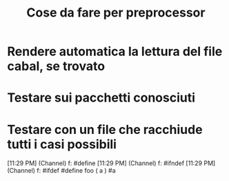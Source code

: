 #+TITLE: Cose da fare per preprocessor

* Rendere automatica la lettura del file cabal, se trovato
* Testare sui pacchetti conosciuti
* Testare con un file che racchiude tutti i casi possibili
[11:29 PM] (Channel) f: #define
[11:29 PM] (Channel) f: #ifndef
[11:29 PM] (Channel) f: #ifdef
#define foo ( a ) #a
